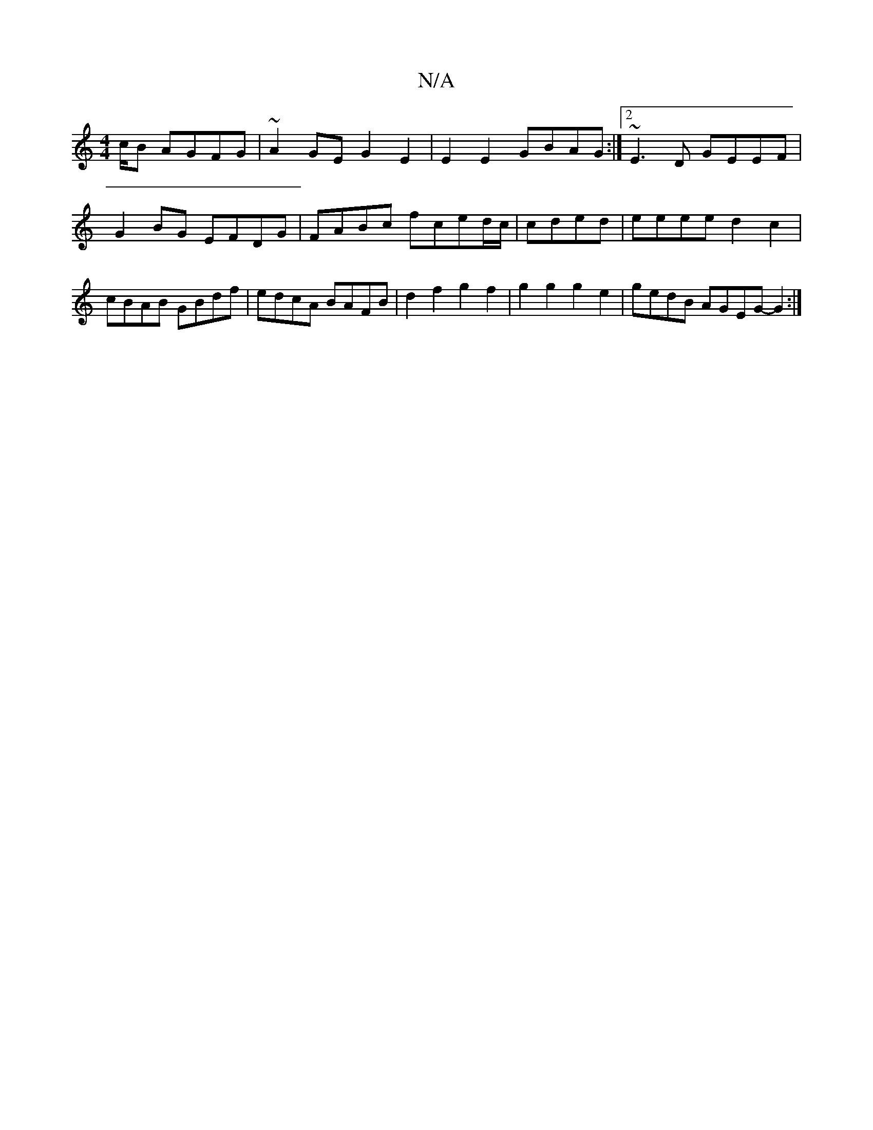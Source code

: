 X:1
T:N/A
M:4/4
R:N/A
K:Cmajor
/c/B AGFG |~A2GE G2E2|E2 E2 GBAG:|2 ~E3D GEEF|
G2BG EFDG|FABc fced/c/|cded|eeee d2 c2|cBAB GBdf|edcA BAFB|d2f2 g2f2|g2g2 g2e2|gedB AGEG- G2:|

Be e/d/A/G/ FE|F2 G6 |B3A3B|c4 c3|c2BG2 B-|Acde dB de|dBA
